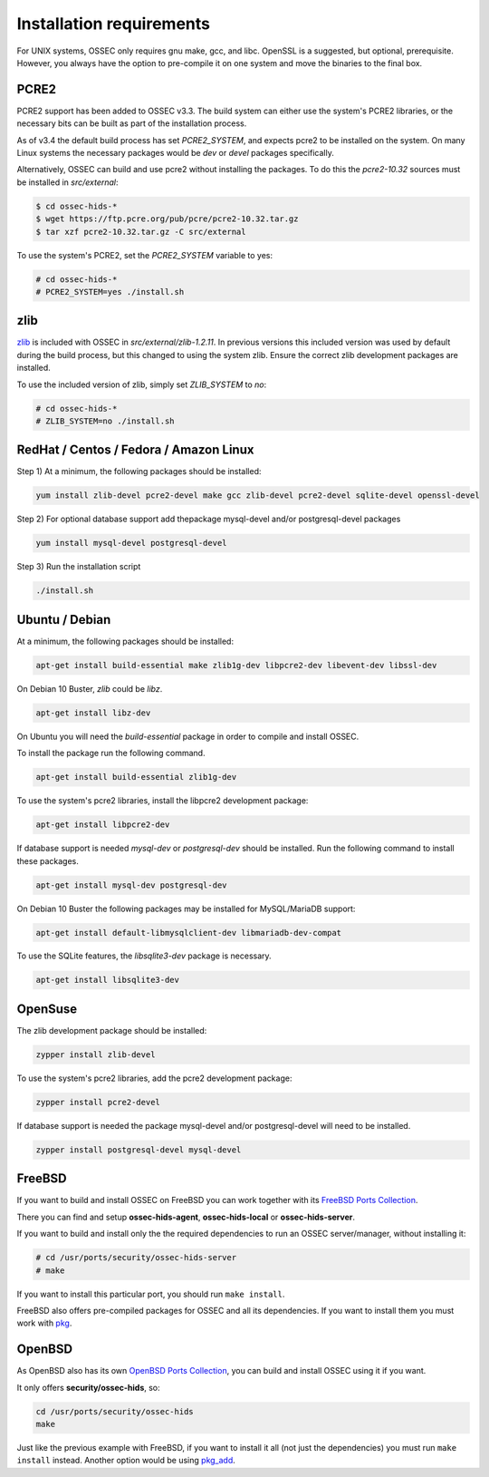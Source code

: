 .. _install_req:

Installation requirements
==========================

For UNIX systems, OSSEC only requires gnu make, gcc, and libc.
OpenSSL is a suggested, but optional, prerequisite. 
However, you always have the option to pre-compile
it on one system and move the binaries to the final box.

PCRE2
-----

.. versionadded:: 3.3

PCRE2 support has been added to OSSEC v3.3. The build system can either use the system's PCRE2 libraries,
or the necessary bits can be built as part of the installation process.

.. versionadded:: 3.4

As of v3.4 the default build process has set `PCRE2_SYSTEM`, and expects pcre2 to be installed on the system.
On many Linux systems the necessary packages would be `dev` or `devel` packages specifically.

Alternatively, OSSEC can build and use pcre2 without installing the packages.
To do this the `pcre2-10.32` sources must be installed in `src/external`:

.. code-block:: console

   $ cd ossec-hids-*
   $ wget https://ftp.pcre.org/pub/pcre/pcre2-10.32.tar.gz
   $ tar xzf pcre2-10.32.tar.gz -C src/external

To use the system's PCRE2, set the `PCRE2_SYSTEM` variable to yes:

.. code-block:: console

   # cd ossec-hids-*
   # PCRE2_SYSTEM=yes ./install.sh

zlib
----

`zlib <https://www.zlib.net/>`_ is included with OSSEC in `src/external/zlib-1.2.11`. In previous
versions this included version was used by default during the build process, but this changed to 
using the system zlib. Ensure the correct zlib development packages are installed.

To use the included version of zlib, simply set `ZLIB_SYSTEM` to `no`:

.. code-block:: console

   # cd ossec-hids-*
   # ZLIB_SYSTEM=no ./install.sh

RedHat / Centos / Fedora / Amazon Linux
---------------------------------------

Step 1) At a minimum, the following packages should be installed:

.. code-block:: console

   yum install zlib-devel pcre2-devel make gcc zlib-devel pcre2-devel sqlite-devel openssl-devel

Step 2) For optional database support add thepackage mysql-devel and/or postgresql-devel packages

.. code-block:: console

   yum install mysql-devel postgresql-devel


Step 3) Run the installation script

.. code-block:: console

   ./install.sh



Ubuntu / Debian
---------------

At a minimum, the following packages should be installed:

.. code-block:: console

   apt-get install build-essential make zlib1g-dev libpcre2-dev libevent-dev libssl-dev

On Debian 10 Buster, `zlib` could be `libz`.

.. code-block:: console

   apt-get install libz-dev

On Ubuntu you will need the *build-essential* package in order to
compile and install OSSEC.

To install the package run the following command.

.. code-block:: console

   apt-get install build-essential zlib1g-dev

To use the system's pcre2 libraries, install the libpcre2 development package:

.. code-block:: console

   apt-get install libpcre2-dev

If database support is needed *mysql-dev* or *postgresql-dev* should be
installed. Run the following command to install these packages.

.. code-block:: console 

    apt-get install mysql-dev postgresql-dev

On Debian 10 Buster the following packages may be installed for MySQL/MariaDB support:

.. code-block:: console

   apt-get install default-libmysqlclient-dev libmariadb-dev-compat 

To use the SQLite features, the `libsqlite3-dev` package is necessary.

.. versionadded:: 3.0

.. code-block:: console

   apt-get install libsqlite3-dev



OpenSuse
--------

The zlib development package should be installed:

.. code-block:: console

   zypper install zlib-devel

To use the system's pcre2 libraries, add the pcre2 development package:

.. code-block:: console

   zypper install pcre2-devel

If database support is needed the package mysql-devel and/or postgresql-devel will
need to be installed.

.. code-block:: console

   zypper install postgresql-devel mysql-devel

FreeBSD
-------

If you want to build and install OSSEC on FreeBSD you can work together with
its `FreeBSD Ports Collection <https://www.freebsd.org/ports>`_.

There you can find and setup **ossec-hids-agent**, **ossec-hids-local** or
**ossec-hids-server**.

If you want to build and install only the the required dependencies to run an
OSSEC server/manager, without installing it:

.. code-block:: console

   # cd /usr/ports/security/ossec-hids-server
   # make

If you want to install this particular port, you should run ``make install``.

FreeBSD also offers pre-compiled packages for OSSEC and all its dependencies. If you
want to install them you must work with
`pkg <https://www.freebsd.org/doc/handbook/pkgng-intro.html>`_.

OpenBSD
-------

As OpenBSD also has its own `OpenBSD Ports Collection <https://www.openbsd.org/faq/ports/ports.html>`_,
you can build and install OSSEC using it if you want.

It only offers **security/ossec-hids**, so:

.. code-block:: console

   cd /usr/ports/security/ossec-hids
   make

Just like the previous example with FreeBSD, if you want to install it all (not just the
dependencies) you must run ``make install`` instead. Another option would be using
`pkg_add <https://www.openbsd.org/faq/faq15.html>`_.


